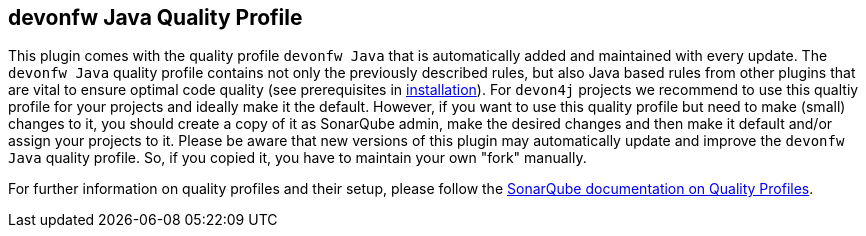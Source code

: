 == devonfw Java Quality Profile

This plugin comes with the quality profile `devonfw Java` that is automatically added and maintained with every update.
The `devonfw Java` quality profile contains not only the previously described rules, but also Java based rules from other plugins that are vital to ensure optimal code quality (see prerequisites in link:installation[installation]).
For `devon4j` projects we recommend to use this qualtiy profile for your projects and ideally make it the default.
However, if you want to use this quality profile but need to make (small) changes to it, you should create a copy of it as SonarQube admin, make the desired changes and then make it default and/or assign your projects to it.
Please be aware that new versions of this plugin may automatically update and improve the `devonfw Java` quality profile.
So, if you copied it, you have to maintain your own "fork" manually.

For further information on quality profiles and their setup, please follow the https://docs.sonarqube.org/latest/instance-administration/quality-profiles/[SonarQube documentation on Quality Profiles].

